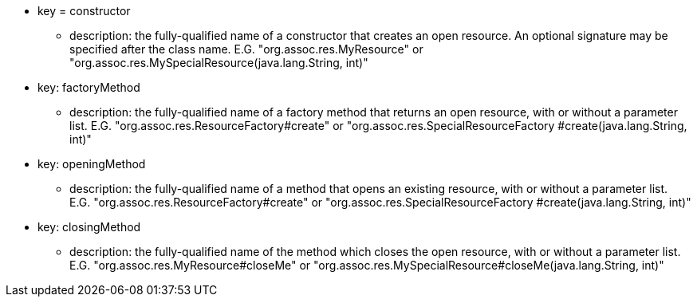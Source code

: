 * key = constructor
** description: the fully-qualified name of a constructor that creates an open resource. An optional signature may be specified after the class name. E.G.
"org.assoc.res.MyResource" or "org.assoc.res.MySpecialResource(java.lang.String, int)"


* key: factoryMethod
** description: the fully-qualified name of a factory method that returns an open resource, with or without a parameter list. E.G. "org.assoc.res.ResourceFactory#create" or "org.assoc.res.SpecialResourceFactory #create(java.lang.String, int)"

* key: openingMethod
** description: the fully-qualified name of a method that opens an existing resource, with or without a parameter list. E.G.
"org.assoc.res.ResourceFactory#create" or "org.assoc.res.SpecialResourceFactory #create(java.lang.String, int)"


* key: closingMethod
** description: the fully-qualified name of the method which closes the open resource, with or without a parameter list. E.G. "org.assoc.res.MyResource#closeMe" or "org.assoc.res.MySpecialResource#closeMe(java.lang.String, int)"
